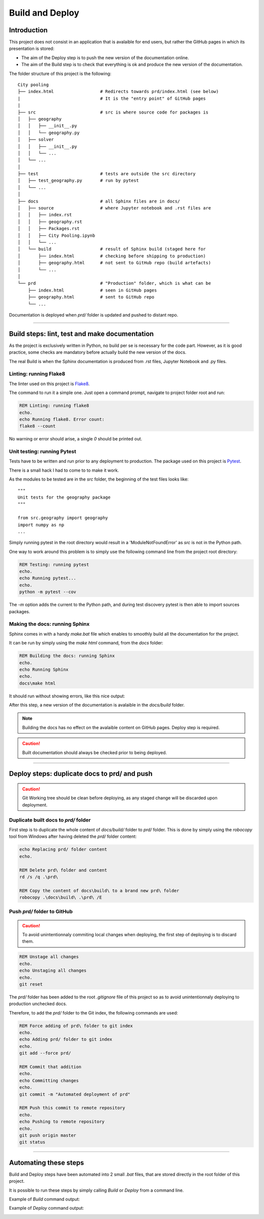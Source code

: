 ################
Build and Deploy
################

************
Introduction
************

This project does not consist in an application that is avalaible for end users, 
but rather the GitHub pages in which its presentation is stored:

* The aim of the Deploy step is to push the new version of the documentation online.
* The aim of the Build step is to check that everything is ok and produce the new
  version of the documentation.

The folder structure of this project is the following:
::

    City pooling
    ├── index.html                  # Redirects towards prd/index.html (see below)
    |                               # It is the "entry point" of GitHub pages
    |
    ├── src                         # src is where source code for packages is
    │   ├── geography
    │   │   ├── __init__.py
    │   │   └── geography.py
    │   ├── solver
    │   │   ├── __init__.py
    │   │   └── ...
    │   └── ...
    │
    ├── test                        # tests are outside the src directory
    │   ├── test_geography.py       # run by pytest
    │   └── ...
    │
    ├── docs                        # all Sphinx files are in docs/
    │   ├── source                  # where Jupyter notebook and .rst files are
    │   │   ├── index.rst
    │   │   ├── geography.rst
    │   │   ├── Packages.rst
    │   │   ├── City Pooling.ipynb
    │   │   └── ...
    │   └── build                   # result of Sphinx build (staged here for 
    │       ├── index.html          # checking before shipping to production)
    │       ├── geography.html      # not sent to GitHub repo (build artefacts)
    │       └── ...
    │
    └── prd                         # "Production" folder, which is what can be 
        ├── index.html              # seen in GitHub pages
        ├── geography.html          # sent to GitHub repo
        └── ...

Documentation is deployed when `prd/` folder is updated and pushed to distant repo.

_______________________________________________________________________________

**********************************************
Build steps: lint, test and make documentation 
**********************************************

As the project is exclusively written in Python, no build per se is necessary for 
the code part. However, as it is good practice, some checks are mandatory before 
actually build the new version of the docs.

The real Build is when the Sphinx documentation is produced from .rst files, 
Jupyter Notebook and .py files.

Linting: running Flake8
=======================

The linter used on this project is `Flake8 <http://flake8.pycqa.org/en/latest/>`_.

The command to run it a simple one. Just open a command prompt, navigate 
to project folder root and run:

.. code-block:: bat

    REM Linting: running flake8
    echo.
    echo Running flake8. Error count:
    flake8 --count

No warning or error should arise, a single `0` should be printed out.

Unit testing: running Pytest
============================

Tests have to be written and run prior to any deployment to production. The 
package used on this project is `Pytest <https://docs.pytest.org/en/latest/>`_.

There is a small hack I had to come to to make it work.

As the modules to be tested are in the `src` folder, the beginning of the 
test files looks like:
::

    """
    Unit tests for the geography package
    """

    from src.geography import geography
    import numpy as np
    ...

Simply running pytest in the root directory would result in a 'ModuleNotFoundError'
as `src` is not in the Python path. 

.. image:: img/ModuleNotFound_pytest_error.png
   :width: 100%   
   :scale: 100%
   :alt: a pytest module not found exception error message
   :align: center


One way to work around this problem is to 
simply use the following command line from the project root directory:

.. code-block:: bat

    REM Testing: running pytest
    echo.
    echo Running pytest...
    echo.
    python -m pytest --cov

The `-m` option adds the current to the Python path, and during test discovery 
pytest is then able to import sources packages.

.. image:: img/pytest_success_msg.png
   :width: 100%   
   :scale: 100%
   :alt: a pytest success message
   :align: center

Making the docs: running Sphinx
===============================

Sphinx comes in with a handy `make.bat` file which enables to smoothly build 
all the documentation for the project.

It can be run by simply using the `make html` command, from the `docs` folder:

.. code-block:: bat

    REM Building the docs: running Sphinx
    echo.
    echo Running Sphinx
    echo.
    docs\make html

It should run without showing errors, like this nice output:

.. image:: img/sphinx_build_success.png
   :width: 100%   
   :scale: 100%
   :alt: a Sphinx build success message
   :align: center

After this step, a new version of the documentation is avalaible in the 
`docs/build` folder.

.. note::
    Building the docs has no effect on the avalaible content on GitHub pages.
    Deploy step is required.

.. caution::
    Built documentation should always be checked prior to being deployed.

_______________________________________________________________________________

*********************************************
Deploy steps: duplicate docs to prd/ and push
*********************************************

.. caution::
    Git Working tree should be clean before deploying, as any staged change will be
    discarded upon deployment.

Duplicate built docs to `prd/` folder
=====================================

First step is to duplicate the whole content of `docs/build/` folder to `prd/` folder.
This is done by simply using the `robocopy` tool from Windows after having deleted
the `prd/` folder content:

.. code-block:: bat

    echo Replacing prd/ folder content
    echo.

    REM Delete prd\ folder and content
    rd /s /q .\prd\

    REM Copy the content of docs\build\ to a brand new prd\ folder
    robocopy .\docs\build\ .\prd\ /E

Push `prd/` folder to GitHub
============================

.. caution::
    To avoid unintentionnaly commiting local changes when deploying, the first step of deploying 
    is to discard them.

.. code-block:: bat

    REM Unstage all changes
    echo.
    echo Unstaging all changes
    echo.
    git reset

The `prd/` folder has been added to the root `.gitignore` file of this project so as to 
avoid unintentionnaly deploying to production unchecked docs.

Therefore, to add the `prd/` folder to the Git index, the following commands are used:

.. code-block:: bat

    REM Force adding of prd\ folder to git index
    echo.
    echo Adding prd/ folder to git index 
    echo.
    git add --force prd/

    REM Commit that addition
    echo.
    echo Committing changes
    echo.
    git commit -m "Automated deployment of prd"

    REM Push this commit to remote repository
    echo.
    echo Pushing to remote repository
    echo.
    git push origin master
    git status

_______________________________________________________________________________

**********************
Automating these steps
**********************

Build and Deploy steps have been automated into 2 small `.bat` files, that are
stored directly in the root folder of this project.

It is possible to run these steps by simply calling `Build` or `Deploy` from
a command line.

Example of `Build` command output:

.. image:: img/Build.bat.PNG
   :width: 100%   
   :scale: 100%
   :alt: a command prompt showing the result of Build command
   :align: center

Example of `Deploy` command output:

.. image:: img/Deploy.bat.PNG
   :width: 100%   
   :scale: 100%
   :alt: a command prompt showing the result of Deploy command
   :align: center